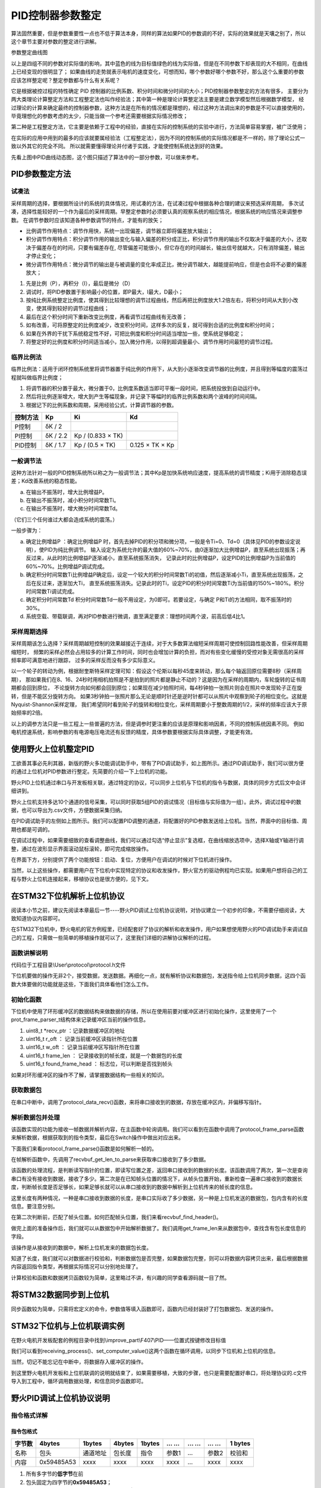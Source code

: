 .. vim: syntax=rst

PID控制器参数整定
==========================================
算法固然重要，但是参数重要性一点也不低于算法本身，同样的算法如果PID的参数调的不好，实际的效果就是天壤之别了，所以这个章节主要对参数的整定进行讲解。

.. image:: ../media/show_line1.png
   :align: center

参数整定曲线图

以上是四组不同的参数对实际值的影响，其中蓝色的线为目标值绿色的线为实际值，但是在不同参数下却表现的大不相同，在曲线上已经变现的很明显了；
如果曲线的走势就表示电机的速度变化，可想而知，哪个参数好哪个参数不好，那么这个么重要的参数应该怎样整定呢？整定参数都与什么有关系呢？

它是根据被控过程的特性确定 PID 控制器的比例系数、积分时间和微分时间的大小；PID控制器参数整定的方法有很多，
主要分为两大类理论计算整定方法和工程整定法也叫作经验法；其中第一种是理论计算整定法主要是建立数学模型然后根据数学模型，
经过理论的计算来确定最终的控制器参数，这种方法是在所有的情况都是理想的，经过这种方法调出来的参数是不可以直接使用的，
毕竟理想化的参数考虑的太少，只能当做一个参考还需要根据实际情况修改；

第二种是工程整定方法，它主要是依赖于工程中的经验，直接在实际的控制系统的实验中进行，方法简单容易掌握，被广泛使用；

在实际的应用中用到的最多的应该就要属经验法（工程整定法），因为不同的控制系统的实际情况都是不一样的，除了理论公式一致以外其它的完全不同。
所以就需要懂得理论并付诸于实践，才能使控制系统达到好的效果。

.. image:: ../media/pidgif.gif
   :align: center

先看上图中PID曲线动态图，这个图只描述了算法中的一部分参数，可以做来参考。

PID参数整定方法
------------------

试凑法
^^^^^^^^^^^^^^^^^^^^^

采样周期的选择，要根据所设计的系统的具体情况，用试凑的方法，在试凑过程中根据各种合理的建议来预选采样周期，
多次试凑，选择性能较好的一个作为最后的采样周期。早整定参数时必须要认真的观察系统的相应情况，根据系统的响应情况来调整参数。
在调节参数时应该知道各种参数调节的特点，才能有的放矢；

- 比例调节作用特点：调节作用快，系统一出现偏差，调节器立即将偏差放大输出；
- 积分调节作用特点：积分调节作用的输出变化与输入偏差的积分成正比，积分调节作用的输出不仅取决于偏差的大小，还取决于偏差存在的时间，只要有偏差存在,
  尽管偏差可能很小，但它存在的时间越长，输出信号就越大，只有消除偏差，输出才停止变化；
- 微分调节作用特点：微分调节的输出是与被调量的变化率成正比，微分调节越大，越能提前响应，但是也会将不必要的偏差放大；

1. 先是比例（P），再积分（I），最后是微分（D）
#. 调试时，将PID参数置于影响最小的位置，即P最大，I最大，D最小；
#. 按纯比例系统整定比例度，使其得到比较理想的调节过程曲线，然后再把比例度放大1.2倍左右，将积分时间从大到小改变，使其得到较好的调节过程曲线；
#. 最后在这个积分时间下重新改变比例度，再看调节过程曲线有无改善；
#. 如有改善，可将原整定的比例度减少，改变积分时间，这样多次的反复，就可得到合适的比例度和积分时间；
#. 如果在外界的干扰下系统稳定性不好，可把比例度和积分时间适当增加一些，使系统足够稳定；
#. 将整定好的比例度和积分时间适当减小，加入微分作用，以得到超调量最小、调节作用时间最短的调节过程。

临界比例法
^^^^^^^^^^^^^^^^^^^^^

临界比例法：适用于闭环控制系统里将调节器置于纯比例的作用下，从大到小逐渐改变调节器的比例度，并且得到等幅度的震荡过程就叫做临界比例度；

1. 将调节器的积分置于最大，微分置于0，比例度系数适当即可平衡一段时间，把系统投放到自动运行中。
#. 然后将比例逐渐增大，增大到产生等幅现象，并记录下等幅时的临界比例系数和两个波峰的时间间隔。
#. 根据记下的比例系数和周期，采用经验公式，计算调节器的参数。

========== ========== ==================== =================
控制方法     Kp        Ki                   Kd
========== ========== ==================== =================
P控制       δK / 2
PI控制      δK / 2.2   Kp / (0.833 × TK)
PID控制     δK / 1.7   Kp / (0.5 × TK)      0.125 × TK × Kp
========== ========== ==================== =================

一般调节法
^^^^^^^^^^^^^^^^^^^^^

这种方法针对一般的PID控制系统所以称之为一般调节法；其中Kp是加快系统响应速度，提高系统的调节精度；Ki用于消除稳态误差；Kd改善系统的稳态性能。

.. 1. 确定比例系数
..    确定比例系数Kp 时，首先去掉PID 的积分项和微分项，可以令Ki=0、Kd=0，使之成为
..    纯比例调节。输入设定为系统允许输出最大值的60％～70％，比例系数Kp 由0 开始逐渐增
..    大，直至系统出现振荡；再反过来，从此时的比例系数Kp 逐渐减小，直至系统振荡消失。
..    记录此时的比例系数Kp，设定PID 的比例系数Kp 为当前值的60％～70％。
.. #. 确定积分系数
..    比例系数Kp 确定之后，设定一个较大的积分时间常数Ki，然后逐渐减小Ki，直至系统出现
..    振荡，然后再反过来，逐渐增大Ki，直至系统振荡消失。记录此时的Ki，设定PID 的积分
..    时间常数Ki 为当前值的150％～180％。
.. #. 确定微分系数
..    微分时间常数Kd 一般不用设定，为0 即可，此时PID 调节转换为PI 调节。如果需要设定，
..    则与确定Kp 的方法相同，取不振荡时其值的30％。
.. #. 系统空载、带载联调
..    对 PID 参数进行微调，直到满足性能要求。

a. 在输出不振荡时，增大比例增益P。
b. 在输出不振荡时，减小积分时间常数Ti。
c. 在输出不振荡时，增大微分时间常数Td。

（它们三个任何谁过大都会造成系统的震荡。）

一般步骤为：

a. 确定比例增益P ：确定比例增益P 时，首先去掉PID的积分项和微分项，一般是令Ti=0、Td=0（具体见PID的参数设定说明），使PID为纯比例调节。
   输入设定为系统允许的最大值的60%~70%，由0逐渐加大比例增益P，直至系统出现振荡；再反过来，从此时的比例增益P逐渐减小，直至系统振荡消失，
   记录此时的比例增益P，设定PID的比例增益P为当前值的60%~70%。比例增益P调试完成。
b. 确定积分时间常数Ti比例增益P确定后，设定一个较大的积分时间常数Ti的初值，然后逐渐减小Ti，直至系统出现振荡，之后在反过来，逐渐加大Ti，
   直至系统振荡消失。记录此时的Ti，设定PID的积分时间常数Ti为当前值的150%~180%。积分时间常数Ti调试完成。
c. 确定积分时间常数Td 积分时间常数Td一般不用设定，为0即可。若要设定，与确定 P和Ti的方法相同，取不振荡时的30%。
d. 系统空载、带载联调，再对PID参数进行微调，直至满足要求：理想时间两个波，前高后低4比1。

采样周期选择
^^^^^^^^^^^^^^^^^^^^^

采样周期该怎么选择？采样周期越短控制的效果越接近于连续，对于大多数算法缩短采样周期可使控制回路性能改善，但采样周期缩短时，
频繁的采样必然会占用较多的计算工作时间，同时也会增加计算的负担，而对有些变化缓慢的受控对象无需很高的采样频率即可满意地进行跟踪，
过多的采样反而没有多少实际意义。

以一个轮子的转动为例，根据耐奎斯特采样定理可知：假设这个伦斯以每秒45度来转动，那么每个轴返回原位需要8秒（采样周期），
那如果我们在8、16、24秒时用相机拍照是不是拍到的照片都是静止不动的？这是因为在采样的周期内，车轮旋转的证书周期都会回到原位，
不论旋转方向如何都会回到原位；如果现在减少拍照时间，每4秒钟拍一张照片则会在照片中发现轮子正在旋转，但是不能区分旋转方向。
如果3秒钟拍一张照片那么无论是顺时针还是逆时针都可以从照片中观察到轮子的相位变化。这就是Nyquist-Shannon采样定理，
我们希望同时看到轮子的旋转和相位变化，采样周期要小于整数周期的1/2，采样的频率应该大于原始频率的2倍。

.. image:: ../media/lunzi.png
   :align: center

以上的调参方法只是一些工程上一些普遍的方法，但是调参时更注重的应该是原理和影响因素，不同的控制系统因素不同。
例如电机控速系统，影响参数的有电源电压电流还有反馈的精度，具体参数要根据实际具体调整，才能更有效。

使用野火上位机整定PID
------------------------------------

.. image:: ../media/野火PID上位机.png
   :align: center
   :alt: 野火PID上位机
   :name: 野火PID上位机

工欲善其事必先利其器，新版的野火多功能调试助手中，带有了PID调试助手，如上图所示。通过PID调试助手，我们可以很方便的通过上位机对PID参数进行整定。先简要的介绍一下上位机的功能。

野火PID上位机通过串口与开发板相关联，通过特定的协议，可以同步上位机与下位机的指令与数据，具体的同步方式后文中会详细讲到。

野火上位机支持多达10个通道的信号采集，可以同时获取5组PID的调试情况（目标值与实际值为一组）。此外，调试过程中的数据，也可以导出为.csv文件，方便数据采集归纳。

.. image:: ../media/野火PID上位机左侧.png
   :align: center
   :alt: 野火PID上位机左侧
   :name: 野火PID上位机左侧

在PID调试助手的左侧如上图所示。我们可以配置PID调整的通道，将配置好的PID参数发送给上位机。当然，界面中的目标值、周期也都是可调的。

在调试过程中，如果需要细致的查看调整曲线，我们可以通过勾选“停止显示”复选框，在曲线缩放选项中，选择X轴或Y轴进行调整，通过在波形显示界面滚动鼠标滚轮，即可完成缩放操作。

在界面下方，分别提供了两个功能按钮：启动、复位，方便用户在调试的时候对下位机进行操作。

当然，以上这些操作，都需要用户在下位机中实现特定的协议和收发操作，野火官方的驱动例程均已实现。如果用户想将自己的工程与野火上位机连接起来，移植协议也是很方便的，见下文。

在STM32下位机解析上位机协议
------------------------------------

阅读本小节之前，建议先阅读本章最后一节----野火PID调试上位机协议说明，对协议建立一个初步的印象，不需要仔细阅读，大致知道协议内容即可。

在STM32下位机中，野火电机的官方例程里，已经配套好了协议的解析和收发操作，用户如果想使用野火的PID调试助手来调试自己的工程，只需做一些简单的移植操作就可以了，这里我们详细的讲解协议解析的过程。

函数讲解说明
^^^^^^^^^^^^^^^^^^^^^
代码位于工程目录\\User\\protocol\\protocol.h文件

.. code-block:: c
   :name: 上位机函数讲解说明(工程目录\\User\\protocol\\protocol.h)
   :caption: 上位机函数讲解说明(工程目录\\User\\protocol\\protocol.h)
   :linenos:

   /**
   * @brief   接收数据处理
   * @param   *data:  要计算的数据的数组.
   * @param   data_len: 数据的大小
   * @return  void.
   */
   void protocol_data_recv(uint8_t *data, uint16_t data_len);

   /**
   * @brief   初始化接收协议
   * @param   void
   * @return  初始化结果.
   */
   int32_t protocol_init(void);

   /**
   * @brief   接收的数据处理
   * @param   void
   * @return  -1：没有找到一个正确的命令.
   */
   int8_t receiving_process(void);

   /**
   * @brief 设置上位机的值
   * @param cmd：命令
   * @param ch: 曲线通道
   * @param data：参数指针
   * @param num：参数个数
   * @retval 无
   */
   void set_computer_value(uint8_t cmd, uint8_t ch, void *data, uint8_t num);

下位机要做的操作无非2个，接受数据，发送数据。再细化一点，就有解析协议和数据包，发送指令给上位机同步数据，这四个函数大体要做的功能就是这些，下面我们具体看他们怎么工作。

初始化函数
^^^^^^^^^^^^^^^^^^^^^

.. code-block:: c
   :name: protocol_init()函数(工程目录\\User\\protocol\\protocol.c)
   :caption: protocol_init()函数(工程目录\\User\\protocol\\protocol.c)
   :linenos:

   struct prot_frame_parser_t
   {
      uint8_t *recv_ptr;
      uint16_t r_oft;
      uint16_t w_oft;
      uint16_t frame_len;
      uint16_t found_frame_head;
   };

   static struct prot_frame_parser_t parser;

   static uint8_t recv_buf[PROT_FRAME_LEN_RECV];
   /**
   * @brief   初始化接收协议
   * @param   void
   * @return  初始化结果.
   */
   int32_t protocol_init(void)
   {
      memset(&parser, 0, sizeof(struct prot_frame_parser_t));
      
      /* 初始化分配数据接收与解析缓冲区*/
      parser.recv_ptr = recv_buf;
   
      return 0;
   }

下位机中使用了环形缓冲区的数据结构来做数据的存储，所以在使用前要对缓冲区进行初始化操作，这里使用了一个prot_frame_parser_t结构体来记录缓冲区当前的操作信息。

(1) uint8_t \*recv_ptr ：记录数据缓冲区的地址
(2) uint16_t r_oft ： 记录当前缓冲区读指针所在位置
(3) uint16_t w_oft ： 记录当前缓冲区写指针所在位置
(4) uint16_t frame_len ： 记录接收到的帧长度，就是一个数据包的长度
(5) uint16_t found_frame_head ： 标志位，可以判断是否找到帧头

如果对环形缓冲区的操作不了解，请掌握数据结构一些相关的知识。

获取数据包
^^^^^^^^^^^^^^^^^^^^^

在串口中断中，调用了protocol_data_recv()函数，来将串口接收到的数据，存放在缓冲区内，并偏移写指针。

.. code-block:: c
   :name: protocol_data_recv()函数(工程目录\\User\\protocol\\protocol.c)
   :caption: protocol_data_recv()函数(工程目录\\User\\protocol\\protocol.c)
   :linenos:

   /**
   * @brief   接收数据处理
   * @param   *data:  要计算的数据的数组.
   * @param   data_len: 数据的大小
   * @return  void.
   */
   void protocol_data_recv(uint8_t *data, uint16_t data_len)
   {
      recvbuf_put_data(parser.recv_ptr, PROT_FRAME_LEN_RECV, parser.w_oft, data, data_len);    // 接收数据
      parser.w_oft = (parser.w_oft + data_len) % PROT_FRAME_LEN_RECV;                          // 计算写偏移
   }


解析数据包并处理
^^^^^^^^^^^^^^^^^^^^^

.. code-block:: c
   :name: receiving_process()函数(工程目录\\User\\protocol\\protocol.c)
   :caption: receiving_process()函数(工程目录\\User\\protocol\\protocol.c)
   :linenos:

   /**
   * @brief   接收的数据处理
   * @param   void
   * @return  -1：没有找到一个正确的命令.
   */
   int8_t receiving_process(void)
   {
   uint8_t frame_data[128];         // 要能放下最长的帧
   uint16_t frame_len = 0;          // 帧长度
   uint8_t cmd_type = CMD_NONE;     // 命令类型
   
   while(1)
   {
      cmd_type = protocol_frame_parse(frame_data, &frame_len);
      switch (cmd_type)
      {
         case CMD_NONE:
         {
         return -1;
         }

         case SET_P_I_D_CMD:
         {
         uint32_t temp0 = COMPOUND_32BIT(&frame_data[13]);
         uint32_t temp1 = COMPOUND_32BIT(&frame_data[17]);
         uint32_t temp2 = COMPOUND_32BIT(&frame_data[21]);
         
         float p_temp, i_temp, d_temp;
         
         p_temp = *(float *)&temp0;
         i_temp = *(float *)&temp1;
         d_temp = *(float *)&temp2;
         
         set_p_i_d(p_temp, i_temp, d_temp);    // 设置 P I D
         }
         break;

         case SET_TARGET_CMD:
         {
         int actual_temp = COMPOUND_32BIT(&frame_data[13]);    // 得到数据
         
         set_point = (actual_temp);    // 设置目标值
         }
         break;
         
         case START_CMD:
         {
           set_motor_enable();              // 启动电机
         }
         break;
         
         case STOP_CMD:
         {
           set_motor_disable();              // 停止电机
         }
         break;
         
         case RESET_CMD:
         {
         HAL_NVIC_SystemReset();          // 复位系统
         }
         break;
         
         case SET_PERIOD_CMD:
         {
         uint32_t temp = COMPOUND_32BIT(&frame_data[13]);     // 周期数
         SET_BASIC_TIM_PERIOD(temp);                             // 设置定时器周期1~1000ms
         }
         break;

         default: 
         return -1;
      }
   }
   }
   
该函数实现的功能为接收一帧数据并解析内容，在主函数中轮询调用。我们可以看到在函数中调用了protocol_frame_parse函数来解析数据，根据获取到的指令类型，最后在Switch操作中做出对应出来。

下面我们来看protocol_frame_parse()函数是如何解析一帧的。

.. code-block:: c
   :name: protocol_frame_parse()函数(工程目录\\User\\protocol\\protocol.c)
   :caption: protocol_frame_parse()函数(工程目录\\User\\protocol\\protocol.c)
   :linenos:

   /**
   * @brief   查询帧类型（命令）
   * @param   *data:  帧数据
   * @param   data_len: 帧数据的大小
   * @return  帧类型（命令）.
   */
   static uint8_t protocol_frame_parse(uint8_t *data, uint16_t *data_len)
   {
      uint8_t frame_type = CMD_NONE;
      uint16_t need_to_parse_len = 0;
      int16_t header_oft = -1;
      uint8_t checksum = 0;
      
      need_to_parse_len = recvbuf_get_len_to_parse(parser.frame_len, PROT_FRAME_LEN_RECV, parser.r_oft, parser.w_oft);    // 得到为解析的数据长度
      if (need_to_parse_len < 9)     // 肯定还不能同时找到帧头和帧长度
         return frame_type;

      /* 还未找到帧头，需要进行查找*/
      if (0 == parser.found_frame_head)
      {
         /* 同步头为四字节，可能存在未解析的数据中最后一个字节刚好为同步头第一个字节的情况，
            因此查找同步头时，最后一个字节将不解析，也不会被丢弃*/
         header_oft = recvbuf_find_header(parser.recv_ptr, PROT_FRAME_LEN_RECV, parser.r_oft, need_to_parse_len);
         if (0 <= header_oft)
         {
               /* 已找到帧头*/
               parser.found_frame_head = 1;
               parser.r_oft = header_oft;
            
               /* 确认是否可以计算帧长*/
               if (recvbuf_get_len_to_parse(parser.frame_len, PROT_FRAME_LEN_RECV,
                     parser.r_oft, parser.w_oft) < 9)
                  return frame_type;
         }
         else 
         {
               /* 未解析的数据中依然未找到帧头，丢掉此次解析过的所有数据*/
               parser.r_oft = ((parser.r_oft + need_to_parse_len - 3) % PROT_FRAME_LEN_RECV);
               return frame_type;
         }
      }
      
      /* 计算帧长，并确定是否可以进行数据解析*/
      if (0 == parser.frame_len) 
      {
         parser.frame_len = get_frame_len(parser.recv_ptr, parser.r_oft);
         if(need_to_parse_len < parser.frame_len)
               return frame_type;
      }

      /* 帧头位置确认，且未解析的数据超过帧长，可以计算校验和*/
      if ((parser.frame_len + parser.r_oft - PROT_FRAME_LEN_CHECKSUM) > PROT_FRAME_LEN_RECV)
      {
         /* 数据帧被分为两部分，一部分在缓冲区尾，一部分在缓冲区头 */
         checksum = check_sum(checksum, parser.recv_ptr + parser.r_oft, 
                  PROT_FRAME_LEN_RECV - parser.r_oft);
         checksum = check_sum(checksum, parser.recv_ptr, parser.frame_len -
                  PROT_FRAME_LEN_CHECKSUM + parser.r_oft - PROT_FRAME_LEN_RECV);
      }
      else 
      {
         /* 数据帧可以一次性取完*/
         checksum = check_sum(checksum, parser.recv_ptr + parser.r_oft, parser.frame_len - PROT_FRAME_LEN_CHECKSUM);
      }

      if (checksum == get_frame_checksum(parser.recv_ptr, parser.r_oft, parser.frame_len))
      {
         /* 校验成功，拷贝整帧数据 */
         if ((parser.r_oft + parser.frame_len) > PROT_FRAME_LEN_RECV) 
         {
               /* 数据帧被分为两部分，一部分在缓冲区尾，一部分在缓冲区头*/
               uint16_t data_len_part = PROT_FRAME_LEN_RECV - parser.r_oft;
               memcpy(data, parser.recv_ptr + parser.r_oft, data_len_part);
               memcpy(data + data_len_part, parser.recv_ptr, parser.frame_len - data_len_part);
         }
         else 
         {
               /* 数据帧可以一次性取完*/
               memcpy(data, parser.recv_ptr + parser.r_oft, parser.frame_len);
         }
         *data_len = parser.frame_len;
         frame_type = get_frame_type(parser.recv_ptr, parser.r_oft);

         /* 丢弃缓冲区中的命令帧*/
         parser.r_oft = (parser.r_oft + parser.frame_len) % PROT_FRAME_LEN_RECV;
      }
      else
      {
         /* 校验错误，说明之前找到的帧头只是偶然出现的废数据*/
         parser.r_oft = (parser.r_oft + 1) % PROT_FRAME_LEN_RECV;
      }
      parser.frame_len = 0;
      parser.found_frame_head = 0;

      return frame_type;
   }

在帧解析函数中，先调用了recvbuf_get_len_to_parse来获取串口接收到了多少数据。

.. code-block:: c
   :name: recvbuf_get_len_to_parse()函数(工程目录\\User\\protocol\\protocol.c)
   :caption: recvbuf_get_len_to_parse()函数(工程目录\\User\\protocol\\protocol.c)
   :linenos:

   /**
   * @brief   计算为解析的数据长度
   * @param   *buf:  数据缓冲区.
   * @param   ring_buf_len: 缓冲区大小
   * @param   start: 起始位置
   * @param   end: 结束位置
   * @return  为解析的数据长度
   */
   static int32_t recvbuf_get_len_to_parse(uint16_t frame_len, uint16_t ring_buf_len,uint16_t start, uint16_t end)
   {
      uint16_t unparsed_data_len = 0;

      if (start <= end)
         unparsed_data_len = end - start;
      else
         unparsed_data_len = ring_buf_len - start + end;

      if (frame_len > unparsed_data_len)
         return 0;
      else
         return unparsed_data_len;
   }

该函数的处理流程，是判断读写指针的位置，即读写位置之差，返回串口接收到的数据的长度。该函数调用了两次，第一次是查询串口有没有接收到数据，接收了多少。第二次是在已知帧头位置的情况下，从帧头位置开始，重新检查一遍串口接收到的数据长度，判断帧长度是否足够长，如果足够长就可以从串口接收到的数据中解析到上位机传来的帧长度的信息。

这里长度有两种情况，一种是串口接收到数据的长度，是串口实际收了多少数据，另一种是上位机发送的数据包，包内含有的长度信息。要注意分别。

在第二次判断前，匹配了帧头位置。如何匹配帧头位置，我们来看recvbuf_find_header()。

.. code-block:: c
   :name: recvbuf_find_header()函数(工程目录\\User\\protocol\\protocol.c)
   :caption: recvbuf_find_header()函数(工程目录\\User\\protocol\\protocol.c)
   :linenos:

   /**
   * @brief   查找帧头
   * @param   *buf:  数据缓冲区.
   * @param   ring_buf_len: 缓冲区大小
   * @param   start: 起始位置
   * @param   len: 需要查找的长度
   * @return  -1：没有找到帧头，其他值：帧头的位置.
   */
   static int32_t recvbuf_find_header(uint8_t *buf, uint16_t ring_buf_len, uint16_t start, uint16_t len)
   {
      uint16_t i = 0;

      for (i = 0; i < (len - 3); i++)
      {
         if (((buf[(start + i + 0) % ring_buf_len] <<  0) |
               (buf[(start + i + 1) % ring_buf_len] <<  8) |
               (buf[(start + i + 2) % ring_buf_len] << 16) |
               (buf[(start + i + 3) % ring_buf_len] << 24)) == FRAME_HEADER)
         {
               return ((start + i) % ring_buf_len);
         }
      }
      return -1;
   }

做完上面的准备操作后，我们就可以从数据包中开始解析数据了。我们调用get_frame_len来从数据包中，查找含有包长度信息的字段。

.. code-block:: c
   :name: get_frame_len()函数(工程目录\\User\\protocol\\protocol.c)
   :caption: get_frame_len()函数(工程目录\\User\\protocol\\protocol.c)
   :linenos:

   /**
   * @brief   得到帧长度
   * @param   *buf:  数据缓冲区.
   * @param   head_oft: 帧头的偏移位置
   * @return  帧长度.
   */
   static uint16_t get_frame_len(uint8_t *frame, uint16_t head_oft)
   {
      return ((frame[(head_oft + LEN_INDEX_VAL + 0) % PROT_FRAME_LEN_RECV] <<  0) |
               (frame[(head_oft + LEN_INDEX_VAL + 1) % PROT_FRAME_LEN_RECV] <<  8) |
               (frame[(head_oft + LEN_INDEX_VAL + 2) % PROT_FRAME_LEN_RECV] << 16) |
               (frame[(head_oft + LEN_INDEX_VAL + 3) % PROT_FRAME_LEN_RECV] << 24));    // 合成帧长度
   }

该操作是从接收到的数据中，解析上位机发来的数据包长度。

知道了长度，我们就可以对数据进行校验和，判断数据包是否完整，如果数据包完整，则可以将数据内容拷贝出来，最后根据数据内容返回指令类型，再根据实际情况可以分别地处理了。

计算校验和函数和数据拷贝函数较为简单，这里略过不讲，有兴趣的同学查看源码就一目了然。

将STM32数据同步到上位机
------------------------------------

同步函数较为简单，只需将宏定义的命令，参数值等填入函数即可，函数内已经封装好了打包数据包、发送的操作。

.. code-block:: c
   :name: set_computer_value()函数(工程目录\\User\\protocol\\protocol.c)
   :caption: set_computer_value()函数(工程目录\\User\\protocol\\protocol.c)
   :linenos:

   /**
   * @brief 设置上位机的值
   * @param cmd：命令
   * @param ch: 曲线通道
   * @param data：参数指针
   * @param num：参数个数
   * @retval 无
   */
   void set_computer_value(uint8_t cmd, uint8_t ch, void *data, uint8_t num)
   {
   uint8_t sum = 0;    // 校验和
   num *= 4;           // 一个参数 4 个字节
   
   static packet_head_t set_packet;
   
   set_packet.head = FRAME_HEADER;     // 包头 0x59485A53
   set_packet.len  = 0x0B + num;      // 包长
   set_packet.ch   = ch;              // 设置通道
   set_packet.cmd  = cmd;             // 设置命令
   
   sum = check_sum(0, (uint8_t *)&set_packet, sizeof(set_packet));       // 计算包头校验和
   sum = check_sum(sum, (uint8_t *)data, num);                           // 计算参数校验和
   
   HAL_UART_Transmit(&UartHandle, (uint8_t *)&set_packet, sizeof(set_packet), 0xFFFFF);    // 发送数据头
   HAL_UART_Transmit(&UartHandle, (uint8_t *)data, num, 0xFFFFF);                          // 发送参数
   HAL_UART_Transmit(&UartHandle, (uint8_t *)&sum, sizeof(sum), 0xFFFFF);                  // 发送校验和
   }

STM32下位机与上位机联调实例
------------------------------------

在野火电机开发板配套的例程目录中找到\\improve_part\\F407\\PID——位置式按键修改目标值

.. code-block:: c
   :name: STM32下位机与上位机联调实例main.c
   :caption: STM32下位机与上位机联调实例main.c
   :linenos:

   /**
   * @brief  主函数
   * @param  无
   * @retval 无
   */
   int main(void) 
   {
      /* 初始化系统时钟为168MHz */
      SystemClock_Config();
      /* 协议初始化 */
      protocol_init();
      /*初始化USART 配置模式为 115200 8-N-1，中断接收*/
      DEBUG_USART_Config();
      /* 初始化基本定时器定时，20ms产生一次中断 */
      TIMx_Configuration();
      /* PID算法参数初始化 */
      PID_param_init();	
      /*led初始化*/
      LED_GPIO_Config();
      /*按键初始化*/
      Key_GPIO_Config();
      int run_i=0;
   
   #if defined(PID_ASSISTANT_EN) 
      int temp = set_point;    // 上位机需要整数参数，转换一下
      set_computer_value(SEND_TARGET_CMD, CURVES_CH1, &temp, 1);     // 给通道 1 发送目标值
   #endif
   
      while(1)
      {      
         /* 接收数据处理 */
         receiving_process();		
         /*模拟修改PID目标值*/
         if( Key_Scan(KEY2_GPIO_PORT,KEY2_PIN) == KEY_ON  )
         {
            if(run_i%2==0)
                  set_point=200;
            else
                  set_point=0;
            run_i++;
         
   #if defined(PID_ASSISTANT_EN) 
         temp = set_point;    // 上位机需要整数参数，转换一下
         set_computer_value(SEND_TARGET_CMD, CURVES_CH1, &temp, 1);     // 给通道 1 发送目标值
   #endif
         }   

         if( Key_Scan(KEY3_GPIO_PORT,KEY3_PIN) == KEY_ON  )
         {
            pid_status=!pid_status;//取反状态
         
   #if defined(PID_ASSISTANT_EN) 
         if (!pid_status)
         {
            set_computer_value(SEND_START_CMD, CURVES_CH1, NULL, 0);     // 同步上位机的启动按钮状态
         }
         else
         {
            set_computer_value(SEND_STOP_CMD, CURVES_CH1, NULL, 0);     // 同步上位机的启动按钮状态
         }      
   #endif
         } 
         
      }
   }

我们可以看到receiving_process()、set_computer_value()这两个函数在循环调用，以同步下位机和上位机的信息。

当然，切记不能忘记在中断中，将数据存入缓冲区的操作。

.. code-block:: c
   :name: STM32下位机与上位机联调实例stm32f4xx_it.c
   :caption: STM32下位机与上位机联调实例stm32f4xx_it.c
   :linenos:

   // 串口中断服务函数

   void DEBUG_USART_IRQHandler(void)
   {
      uint8_t dr = __HAL_UART_FLUSH_DRREGISTER(&UartHandle);
      protocol_data_recv(&dr, 1);
      HAL_UART_IRQHandler(&UartHandle);
   }

到这里野火电机开发板和上位机联调的说明就结束了，如果需要移植，大致的步骤，也只是需要配置好串口，将处理协议的.c文件导入到工程中，循环调用数据处理，和信息同步函数即可。

野火PID调试上位机协议说明
------------------------------------

指令格式详解
^^^^^^^^^^^^^^^^^^^^^

指令包格式
"""""""""""""""""

+----------+--------------+------------+----------+----------+---------+-------+---------+-----------+
| 字节数   | 4bytes       | 1bytes     | 4bytes   | 1bytes   | … …     | … …   | … …     | 1 bytes   |
+==========+==============+============+==========+==========+=========+=======+=========+===========+
| 名称     | 包头         | 通道地址   | 包长度   | 指令     | 参数1   | …     | 参数2   | 校验和    |
+----------+--------------+------------+----------+----------+---------+-------+---------+-----------+
| 内容     | 0x59485A53   | xxxx       | xxxx     | xxxx     | xxxx    | …     | xxxx    | xxxx      |
+----------+--------------+------------+----------+----------+---------+-------+---------+-----------+

1. 所有多字节的\ **低字节**\ 在前
2. 包头固定为四字节的\ **0x59485A53**\ ；
3. 通道地址1到5对应软件上的CH1到CH5，\ **CH1为0x01**\ ，CH2为0x02；
4. 包长度为从包头到校验的所有数据长度。
5. 指令为相应的功能码。
6. 参数为指令需要参数时加入。
7. 校验为校验和方式——8位。

指令详解
^^^^^^^^^^^^^^^^^^^^^

指令汇总
""""""""""""""""""""""""""""""""""

+--------+---------------------------------+----------------------------------------------+
|        | **下位机——>上位机：**           |                                              |
+========+=================================+==============================================+
| 指令   | 参数                            | 功能                                         |
+--------+---------------------------------+----------------------------------------------+
| 0x01   | 1个，目标值，int类型            | 设置上位机通道的目标值                       |
+--------+---------------------------------+----------------------------------------------+
| 0x02   | 1个，实际值，int类型            | 设置上位机通道实际值                         |
+--------+---------------------------------+----------------------------------------------+
| 0x03   | 3个，P、I、D，float类型         | 设置上位机PID值                              |
+--------+---------------------------------+----------------------------------------------+
| 0x04   | 无                              | 设置上位机启动指令（同步上位机的按钮状态）   |
+--------+---------------------------------+----------------------------------------------+
| 0x05   | 无                              | 设置上位机停止指令（同步上位机的按钮状态）   |
+--------+---------------------------------+----------------------------------------------+
| 0x06   | 1个，目标值，unsigned int类型   | 设置上位机周期                               |
+--------+---------------------------------+----------------------------------------------+

+--------+---------------------------------+----------------------+
|        | **上位机——>下位机：**           |                      |
+========+=================================+======================+
| 指令   | 参数                            | 功能                 |
+--------+---------------------------------+----------------------+
| 0x10   | 3个，P、I、D，float类型         | 设置下位机的PID值    |
+--------+---------------------------------+----------------------+
| 0x11   | 1个，目标值，int类型            | 设置下位机的目标值   |
+--------+---------------------------------+----------------------+
| 0x12   | 无                              | 启动指令             |
+--------+---------------------------------+----------------------+
| 0x13   | 无                              | 停止指令             |
+--------+---------------------------------+----------------------+
| 0x14   | 无                              | 复位指令             |
+--------+---------------------------------+----------------------+
| 0x15   | 1个，目标值，unsigned int类型   | 设置下位机周期       |
+--------+---------------------------------+----------------------+

设置上位机通道的目标值
""""""""""""""""""""""""""""""""""

-  功能说明：设置上位机对应通道的目标值。
-  输入参数：目标值，int类型的数据。

指令包格式：

+----------+----------------+------------+----------+----------+----------+-----------+
| 字节数   | 4bytes         | 1bytes     | 4bytes   | 1bytes   | 4bytes   | 1 bytes   |
+==========+================+============+==========+==========+==========+===========+
| 名称     | 包头           | 通道地址   | 包长度   | 指令     | 目标值   | 校验和    |
+----------+----------------+------------+----------+----------+----------+-----------+
| 内容     | 　0x59485A53   | xxxx       | 0x0F     | 0x01     | 　xxxx   | 　xxxx    |
+----------+----------------+------------+----------+----------+----------+-----------+

目标值：

::

    设置上位机的目标值（int类型数据）

发送通道的实际值
""""""""""""""""""""""""""""""""""

-  功能说明：发送实际值给上位机。
-  输入参数：实际值，int类型的数据。

指令包格式：

+----------+--------------+------------+----------+----------+-----------+-----------+
| 字节数   | 4bytes       | 1bytes     | 4bytes   | 1bytes   | 4 bytes   | 1 bytes   |
+==========+==============+============+==========+==========+===========+===========+
| 名称     | 包头         | 通道地址   | 包长度   | 指令     | 实际值    | 校验和    |
+----------+--------------+------------+----------+----------+-----------+-----------+
| 内容     | 0x59485A53   | xxxx       | 0x0F     | 0x02     | xxxx      | xxxx      |
+----------+--------------+------------+----------+----------+-----------+-----------+

实际值：

::

    设置上位机的实际值（int类型数据）

发送PID参数给上位机
""""""""""""""""""""""""""""""""""

功能说明：下位机发送P、I、D参数给上位机。

输入参数：P、I、D参数，三个float类型的数据。

+----------+----------------+------------+----------+----------+----------+----------+----------+-----------+
| 字节数   | 4bytes         | 1bytes     | 4bytes   | 1bytes   | 4bytes   | 4bytes   | 4bytes   | 1 bytes   |
+==========+================+============+==========+==========+==========+==========+==========+===========+
| 名称     | 包头           | 通道地址   | 包长度   | 指令     | P参数    | I参数    | D参数    | 校验和    |
+----------+----------------+------------+----------+----------+----------+----------+----------+-----------+
| 内容     | 0x59485A53　   | xxxx       | 0x17　   | 0x03     | xxxx     | xxxx     | xxxx     | xxxx      |
+----------+----------------+------------+----------+----------+----------+----------+----------+-----------+

**P** 参数:

::

    下位机要发送的P参数（float类型数据）

**I** 参数:

::

    下位机要发送的I参数（float类型数据）

**D** 参数:

::

    下位机要发送的D参数（float类型数据）

下位机同步启动按钮指令
""""""""""""""""""""""""""""""""""

-  功能说明：下位机发送同步启动按钮状态指令给上位机。
-  输入参数：无。

指令包格式：

+----------+--------------+------------+--------------+----------+-----------+
| 字节数   | 4bytes       | 1bytes     | 4bytes       | 1bytes   | 1 bytes   |
+==========+==============+============+==============+==========+===========+
| 名称     | 包头         | 通道地址   | 包长度       | 指令     | 校验和    |
+----------+--------------+------------+--------------+----------+-----------+
| 内容     | 0x59485A53   | xxxx       | 0x0000000F   | 0x04     | xxxx      |
+----------+--------------+------------+--------------+----------+-----------+

下位机同步停止按钮指令
""""""""""""""""""""""""""""""""""

-  功能说明：下位机发送同步停止按钮状态指令给上位机。
-  输入参数：无。

指令包格式：

+----------+--------------+------------+--------------+----------+-----------+
| 字节数   | 4bytes       | 1bytes     | 4bytes       | 1bytes   | 1 bytes   |
+==========+==============+============+==============+==========+===========+
| 名称     | 包头         | 通道地址   | 包长度       | 指令     | 校验和    |
+----------+--------------+------------+--------------+----------+-----------+
| 内容     | 0x59485A53   | xxxx       | 0x0000000F   | 0x05     | xxxx      |
+----------+--------------+------------+--------------+----------+-----------+

下位机发送周期值
""""""""""""""""""""""""""""""""""

-  功能说明：下位机发送周期给上位机。
-  输入参数：周期，正整数类型的数据。

指令包格式：

+----------+--------------+------------+----------+----------+-----------+-----------+
| 字节数   | 4bytes       | 1bytes     | 4bytes   | 1bytes   | 4 bytes   | 1 bytes   |
+==========+==============+============+==========+==========+===========+===========+
| 名称     | 包头         | 通道地址   | 包长度   | 指令     | 周期      | 校验和    |
+----------+--------------+------------+----------+----------+-----------+-----------+
| 内容     | 0x59485A53   | xxxx       | 0x0F     | 0x06     | xxxx      | xxxx      |
+----------+--------------+------------+----------+----------+-----------+-----------+

周期:

::

    下位机需要设置的周期值（正整数类型数据：unsigned int）

上位机发送PID参数
""""""""""""""""""""""""""""""""""

-  功能说明：上位机发送P、I、D参数给下位机。
-  输入参数：P、I、D参数，三个float类型的数据。

+----------+----------------+------------+----------+----------+----------+----------+----------+-----------+
| 字节数   | 4bytes         | 1bytes     | 4bytes   | 1bytes   | 4bytes   | 4bytes   | 4bytes   | 1 bytes   |
+==========+================+============+==========+==========+==========+==========+==========+===========+
| 名称     | 包头           | 通道地址   | 包长度   | 指令     | P参数    | I参数    | D参数    | 校验和    |
+----------+----------------+------------+----------+----------+----------+----------+----------+-----------+
| 内容     | 0x59485A53　   | xxxx       | 0x17　   | 0x10     | xxxx     | xxxx     | xxxx     | xxxx      |
+----------+----------------+------------+----------+----------+----------+----------+----------+-----------+

**P** 参数:

::

    上位机要发送的P参数（float类型数据）

**I** 参数:

::

    上位机要发送的I参数（float类型数据）

**D** 参数:

::

    上位机要发送的D参数（float类型数据）

上位机发送目标值
""""""""""""""""""""""""""""""""""

-  功能说明：上位机发送目标值给下位机。
-  输入参数：目标值，int类型的数据。

指令包格式：

+----------+--------------+------------+----------+----------+-----------+-----------+
| 字节数   | 4bytes       | 1bytes     | 4bytes   | 1bytes   | 4 bytes   | 1 bytes   |
+==========+==============+============+==========+==========+===========+===========+
| 名称     | 包头         | 通道地址   | 包长度   | 指令     | 目标值    | 校验和    |
+----------+--------------+------------+----------+----------+-----------+-----------+
| 内容     | 0x59485A53   | xxxx       | 0x0F     | 0x11     | xxxx      | xxxx      |
+----------+--------------+------------+----------+----------+-----------+-----------+

目标值：

::

    上位机发送给下位机的目标值（int类型数据）

上位机发送启动指令
""""""""""""""""""""""""""""""""""

-  功能说明：上位机发送启动指令给下位机。
-  输入参数：无。

指令包格式：

+----------+--------------+------------+--------------+----------+-----------+
| 字节数   | 4bytes       | 1bytes     | 4bytes       | 1bytes   | 1 bytes   |
+==========+==============+============+==============+==========+===========+
| 名称     | 包头         | 通道地址   | 包长度       | 指令     | 校验和    |
+----------+--------------+------------+--------------+----------+-----------+
| 内容     | 0x59485A53   | xxxx       | 0x0000000F   | 0x12     | xxxx      |
+----------+--------------+------------+--------------+----------+-----------+

上位机发送停止指令
""""""""""""""""""""""""""""""""""

-  功能说明：上位机发送停止指令给下位机。
-  输入参数：无。

指令包格式：

+----------+--------------+------------+--------------+----------+-----------+
| 字节数   | 4bytes       | 1bytes     | 4bytes       | 1bytes   | 1 bytes   |
+==========+==============+============+==============+==========+===========+
| 名称     | 包头         | 通道地址   | 包长度       | 指令     | 校验和    |
+----------+--------------+------------+--------------+----------+-----------+
| 内容     | 0x59485A53   | xxxx       | 0x0000000F   | 0x13     | xxxx      |
+----------+--------------+------------+--------------+----------+-----------+

上位机发送复位指令
""""""""""""""""""""""""""""""""""

-  功能说明：上位机发送停止指令给下位机。
-  输入参数：无。

指令包格式：

+----------+--------------+------------+--------------+----------+-----------+
| 字节数   | 4bytes       | 1bytes     | 4bytes       | 1bytes   | 1 bytes   |
+==========+==============+============+==============+==========+===========+
| 名称     | 包头         | 通道地址   | 包长度       | 指令     | 校验和    |
+----------+--------------+------------+--------------+----------+-----------+
| 内容     | 0x59485A53   | xxxx       | 0x0000000F   | 0x14     | xxxx      |
+----------+--------------+------------+--------------+----------+-----------+

上位机发送周期
""""""""""""""""""""""""""""""""""

-  功能说明：上位机发送周期给下位机。
-  输入参数：周期，正整数类型的数据。

指令包格式：

+----------+--------------+------------+----------+----------+-----------+-----------+
| 字节数   | 4bytes       | 1bytes     | 4bytes   | 1bytes   | 4 bytes   | 1 bytes   |
+==========+==============+============+==========+==========+===========+===========+
| 名称     | 包头         | 通道地址   | 包长度   | 指令     | 周期      | 校验和    |
+----------+--------------+------------+----------+----------+-----------+-----------+
| 内容     | 0x59485A53   | xxxx       | 0x0F     | 0x15     | xxxx      | xxxx      |
+----------+--------------+------------+----------+----------+-----------+-----------+
